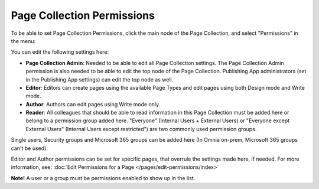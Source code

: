 Page Collection Permissions
=============================

To be able to set Page Collection Permissions, click the main node of the Page Collection, and select "Permissions" in the menu:

.. image:: page-collection-menu-permissions.png

You can edit the following settings here:

.. image:: page-collection-permissions.png

+ **Page Collection Admin**: Needed to be able to edit all Page Collection settings. The Page Collection Admin permission is also needed to be able to edit the top node of the Page Collection. Publishing App administrators (set in the Publishing App settings) can edit the top node as well.
+ **Editor**: Editors can create pages using the available Page Types and edit pages using both Design mode and Write mode. 
+ **Author**: Authors can edit pages using Write mode only. 
+ **Reader**: All colleagues that should be able to read information in this Page Collection must be added here or belong to a permission group added here. "Everyone" (Internal Users + External Users) or "Everyone except External Users" (Internal Users except restricted") are two commonly used permission groups.

Single users, Security groups and Microsoft 365 groups can be added here (In Omnia on-prem, Microsoft 365 groups can't be used).

Editor and Author permissions can be set for specific pages, that overrule the settings made here, if needed. For more information, see: :doc:`Edit Permissions for a Page </pages/edit-permissions/index>`

**Note!** A user or a group must be permissions enabled to show up in the list.

